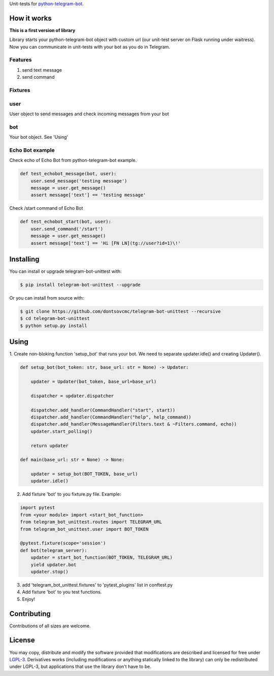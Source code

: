 Unit-tests for `python-telegram-bot <https://github.com/python-telegram-bot/python-telegram-bot>`_.

====================
How it works
====================

**This is a first version of library**

Library starts your python-telegram-bot object with custom url (our unit-test server on Flask running under waitress).
Now you can communicate in unit-tests with your bot as you do in Telegram.


Features
-------------------

1. send text message
2. send command


Fixtures
-------------------

user
--------------------------

User object to send messages and check incoming messages from your bot

bot
--------------------------
Your bot object. See 'Using'



Echo Bot example
--------------------------

Check echo of Echo Bot from python-telegram-bot example.

.. code::

    def test_echobot_message(bot, user):
        user.send_message('testing message')
        message = user.get_message()
        assert message['text'] == 'testing message'


Check /start command of Echo Bot

.. code::

    def test_echobot_start(bot, user):
        user.send_command('/start')
        message = user.get_message()
        assert message['text'] == 'Hi [FN LN](tg://user?id=1)\!'

==========
Installing
==========

You can install or upgrade telegram-bot-unittest with:

.. code::

    $ pip install telegram-bot-unittest --upgrade

Or you can install from source with:

.. code::

    $ git clone https://github.com/dontsovcmc/telegram-bot-unittest --recursive
    $ cd telegram-bot-unittest
    $ python setup.py install

====================
Using
====================

1. Create non-bloking function 'setup_bot' that runs your bot.
We need to separate updater.idle() and creating Updater().

.. code::

    def setup_bot(bot_token: str, base_url: str = None) -> Updater:

        updater = Updater(bot_token, base_url=base_url)

        dispatcher = updater.dispatcher

        dispatcher.add_handler(CommandHandler("start", start))
        dispatcher.add_handler(CommandHandler("help", help_command))
        dispatcher.add_handler(MessageHandler(Filters.text & ~Filters.command, echo))
        updater.start_polling()

        return updater

    def main(base_url: str = None) -> None:

        updater = setup_bot(BOT_TOKEN, base_url)
        updater.idle()


2. Add fixture 'bot' to you fixture.py file. Example:

.. code::

    import pytest
    from <your module> import <start_bot_function>
    from telegram_bot_unittest.routes import TELEGRAM_URL
    from telegram_bot_unittest.user import BOT_TOKEN

    @pytest.fixture(scope='session')
    def bot(telegram_server):
        updater = start_bot_function(BOT_TOKEN, TELEGRAM_URL)
        yield updater.bot
        updater.stop()


3. add 'telegram_bot_unittest.fixtures' to 'pytest_plugins' list in conftest.py

4. Add fixture 'bot' to you test functions.

5. Enjoy!

============
Contributing
============

Contributions of all sizes are welcome.

=======
License
=======

You may copy, distribute and modify the software provided that modifications are described and licensed for free under `LGPL-3 <https://www.gnu.org/licenses/lgpl-3.0.html>`_. Derivatives works (including modifications or anything statically linked to the library) can only be redistributed under LGPL-3, but applications that use the library don't have to be.
